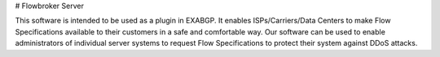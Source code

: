 # Flowbroker Server

This software is intended to be used as a plugin in EXABGP. It enables ISPs/Carriers/Data Centers to make Flow Specifications available to their customers in a safe and comfortable way. Our software can be used to enable administrators of individual server systems to request Flow Specifications to protect their system against DDoS attacks. 
